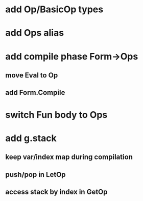 * add Op/BasicOp types
* add Ops alias
* add compile phase Form->Ops
** move Eval to Op
** add Form.Compile
* switch Fun body to Ops
* add g.stack
** keep var/index map during compilation
** push/pop in LetOp
** access stack by index in GetOp
